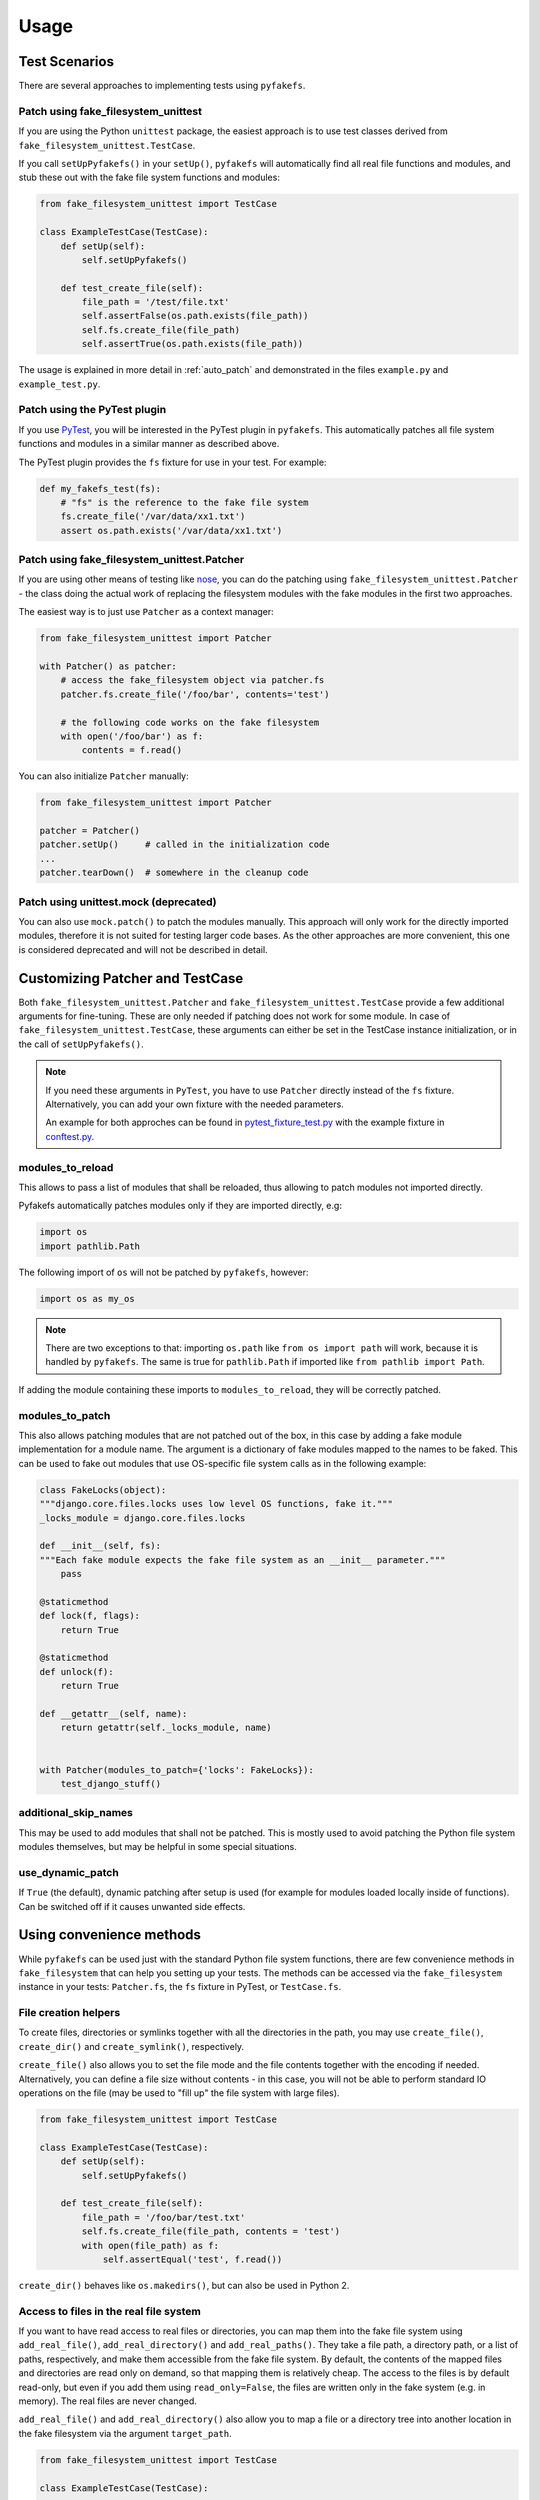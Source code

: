 Usage
=====

Test Scenarios
--------------
There are several approaches to implementing tests using ``pyfakefs``.

Patch using fake_filesystem_unittest
~~~~~~~~~~~~~~~~~~~~~~~~~~~~~~~~~~~~
If you are using the Python ``unittest`` package, the easiest approach is to
use test classes derived from ``fake_filesystem_unittest.TestCase``.

If you call ``setUpPyfakefs()`` in your ``setUp()``, ``pyfakefs`` will
automatically find all real file functions and modules, and stub these out
with the fake file system functions and modules:

.. code:: python

    from fake_filesystem_unittest import TestCase

    class ExampleTestCase(TestCase):
        def setUp(self):
            self.setUpPyfakefs()

        def test_create_file(self):
            file_path = '/test/file.txt'
            self.assertFalse(os.path.exists(file_path))
            self.fs.create_file(file_path)
            self.assertTrue(os.path.exists(file_path))

The usage is explained in more detail in :ref:`auto_patch` and
demonstrated in the files ``example.py`` and ``example_test.py``.

Patch using the PyTest plugin
~~~~~~~~~~~~~~~~~~~~~~~~~~~~~
If you use `PyTest <https://doc.pytest.org>`__, you will be interested in
the PyTest plugin in ``pyfakefs``.
This automatically patches all file system functions and modules in a
similar manner as described above.

The PyTest plugin provides the ``fs`` fixture for use in your test. For example:

.. code:: python

   def my_fakefs_test(fs):
       # "fs" is the reference to the fake file system
       fs.create_file('/var/data/xx1.txt')
       assert os.path.exists('/var/data/xx1.txt')

Patch using fake_filesystem_unittest.Patcher
~~~~~~~~~~~~~~~~~~~~~~~~~~~~~~~~~~~~~~~~~~~~
If you are using other means of testing like `nose <http://nose2.readthedocs.io>`__, you can do the
patching using ``fake_filesystem_unittest.Patcher`` - the class doing the actual work
of replacing the filesystem modules with the fake modules in the first two approaches.

The easiest way is to just use ``Patcher`` as a context manager:

.. code:: python

   from fake_filesystem_unittest import Patcher

   with Patcher() as patcher:
       # access the fake_filesystem object via patcher.fs
       patcher.fs.create_file('/foo/bar', contents='test')

       # the following code works on the fake filesystem
       with open('/foo/bar') as f:
           contents = f.read()

You can also initialize ``Patcher`` manually:

.. code:: python

   from fake_filesystem_unittest import Patcher

   patcher = Patcher()
   patcher.setUp()     # called in the initialization code
   ...
   patcher.tearDown()  # somewhere in the cleanup code

Patch using unittest.mock (deprecated)
~~~~~~~~~~~~~~~~~~~~~~~~~~~~~~~~~~~~~~
You can also use ``mock.patch()`` to patch the modules manually. This approach will
only work for the directly imported modules, therefore it is not suited for testing
larger code bases. As the other approaches are more convenient, this one is considered
deprecated and will not be described in detail.

.. _customizing_patcher:

Customizing Patcher and TestCase
--------------------------------
Both ``fake_filesystem_unittest.Patcher`` and ``fake_filesystem_unittest.TestCase``
provide a few additional arguments for fine-tuning. These are only needed if
patching does not work for some module.
In case of ``fake_filesystem_unittest.TestCase``, these arguments can either
be set in the TestCase instance initialization, or in the call of
``setUpPyfakefs()``.

.. note:: If you need these arguments in ``PyTest``, you have to
  use ``Patcher`` directly instead of the ``fs`` fixture. Alternatively,
  you can add your own fixture with the needed parameters.

  An example for both approches can be found in
  `pytest_fixture_test.py <https://github.com/jmcgeheeiv/pyfakefs/blob/master/pyfakefs/tests/pytest/pytest_fixture_test.py>`__
  with the example fixture in `conftest.py <https://github.com/jmcgeheeiv/pyfakefs/blob/master/pyfakefs/tests/pytest/conftest.py>`__.

modules_to_reload
~~~~~~~~~~~~~~~~~
This allows to pass a list of modules that shall be reloaded, thus allowing
to patch modules not imported directly.

Pyfakefs automatically patches modules only if they are imported directly, e.g:

.. code:: python

  import os
  import pathlib.Path

The following import of ``os`` will not be patched by ``pyfakefs``, however:

.. code:: python

  import os as my_os

.. note:: There are two exceptions to that: importing ``os.path`` like
  ``from os import path`` will work, because it is handled by ``pyfakefs``.
  The same is true for ``pathlib.Path`` if imported like ``from pathlib import
  Path``.

If adding the module containing these imports to ``modules_to_reload``, they
will be correctly patched.

modules_to_patch
~~~~~~~~~~~~~~~~
This also allows patching modules that are not patched out of the box, in
this case by adding a fake module implementation for a module name. The
argument is a dictionary of fake modules mapped to the names to be faked.
This can be used to fake out modules that use OS-specific file system calls
as in the following example:

.. code:: python

  class FakeLocks(object):
  """django.core.files.locks uses low level OS functions, fake it."""
  _locks_module = django.core.files.locks

  def __init__(self, fs):
  """Each fake module expects the fake file system as an __init__ parameter."""
      pass

  @staticmethod
  def lock(f, flags):
      return True

  @staticmethod
  def unlock(f):
      return True

  def __getattr__(self, name):
      return getattr(self._locks_module, name)


  with Patcher(modules_to_patch={'locks': FakeLocks}):
      test_django_stuff()


additional_skip_names
~~~~~~~~~~~~~~~~~~~~~
This may be used to add modules that shall not be patched. This is mostly
used to avoid patching the Python file system modules themselves, but may be
helpful in some special situations.

use_dynamic_patch
~~~~~~~~~~~~~~~~~
If ``True`` (the default), dynamic patching after setup is used (for example
for modules loaded locally inside of functions).
Can be switched off if it causes unwanted side effects.

Using convenience methods
-------------------------
While ``pyfakefs`` can be used just with the standard Python file system
functions, there are few convenience methods in ``fake_filesystem`` that can
help you setting up your tests. The methods can be accessed via the
``fake_filesystem`` instance in your tests: ``Patcher.fs``, the ``fs``
fixture in PyTest, or ``TestCase.fs``.

File creation helpers
~~~~~~~~~~~~~~~~~~~~~
To create files, directories or symlinks together with all the directories
in the path, you may use ``create_file()``, ``create_dir()`` and
``create_symlink()``, respectively.

``create_file()`` also allows you to set the file mode and the file contents
together with the encoding if needed. Alternatively, you can define a file
size without contents - in this case, you will not be able to perform
standard I\O operations on the file (may be used to "fill up" the file system
with large files).

.. code:: python

    from fake_filesystem_unittest import TestCase

    class ExampleTestCase(TestCase):
        def setUp(self):
            self.setUpPyfakefs()

        def test_create_file(self):
            file_path = '/foo/bar/test.txt'
            self.fs.create_file(file_path, contents = 'test')
            with open(file_path) as f:
                self.assertEqual('test', f.read())

``create_dir()`` behaves like ``os.makedirs()``, but can also be used in
Python 2.

Access to files in the real file system
~~~~~~~~~~~~~~~~~~~~~~~~~~~~~~~~~~~~~~~
If you want to have read access to real files or directories, you can map
them into the fake file system using ``add_real_file()``,
``add_real_directory()`` and ``add_real_paths()``. They take a file path, a
directory path, or a list of paths, respectively, and make them accessible
from the fake file system. By default, the contents of the mapped files and
directories are read only on demand, so that mapping them is relatively
cheap. The access to the files is by default read-only, but even if you
add them using ``read_only=False``, the files are written only in the fake
system (e.g. in memory). The real files are never changed.

``add_real_file()`` and ``add_real_directory()`` also allow you to map a
file or a directory tree into another location in the fake filesystem via the
argument ``target_path``.

.. code:: python

    from fake_filesystem_unittest import TestCase

    class ExampleTestCase(TestCase):

        fixture_path = os.path.join(os.path.dirname(__file__), 'fixtures')
        def setUp(self):
            self.setUpPyfakefs()
            # make the file accessible in the fake file system
            self.fs.add_real_directory(self.fixture_path)

        def test_using_fixture1(self):
            with open(os.path.join(self.fixture_path, 'fixture1.txt') as f:
                # file contents are copied to the fake file system
                # only at this point
                contents = f.read()

Handling mount points
~~~~~~~~~~~~~~~~~~~~~
Under Linux and MacOS, the root path (``/``) is the only mount point created
in the fake file system. If you need support for more mount points, you can add
them using ``add_mount_point()``.

Under Windows, drives and UNC paths are internally handled as mount points.
Adding a file or directory on another drive or UNC path automatically
adds a mount point for that drive or UNC path root if needed. Explicitly
adding mount points shall not be needed under Windows.

A mount point has a separate device ID (``st_dev``) under all systems, and
some operations (like ``rename``) are not possible for files located on
different mount points. The fake file system size (if used) is also set per
mount point.

Setting the file system size
~~~~~~~~~~~~~~~~~~~~~~~~~~~~
If you need to know the file system size in your tests (for example for
testing cleanup scripts), you can set the fake file system size using
``set_disk_usage()``. By default, this sets the total size in bytes of the
root partition; if you add a path as parameter, the size will be related to
the mount point (see above) the path is related to.

By default, the size of the fake file system is considered infinite. As soon
as you set a size, all files will occupy the space according to their size,
and you may fail to create new files if the fake file system is full.

.. code:: python

    from fake_filesystem_unittest import TestCase

    class ExampleTestCase(TestCase):

        def setUp(self):
            self.setUpPyfakefs()
            self.fs.set_disk_usage(100)

        def test_disk_full(self):
            with open('/foo/bar.txt', 'w') as f:
                self.assertRaises(OSError, f.write, 'a' * 200)

To get the file system size, you may use ``get_disk_usage()``, which is
modeled after ``shutil.disk_usage()``.
